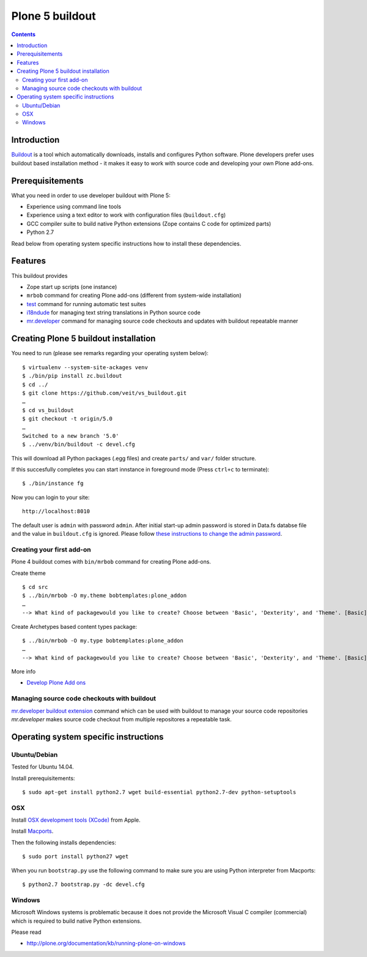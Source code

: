 ================
Plone 5 buildout
================

.. contents ::

Introduction
------------

`Buildout <http://www.buildout.org>`_ is a tool which automatically downloads,
installs and configures Python software. Plone developers prefer uses buildout
based installation method - it makes it easy to work with source code and
developing your own Plone add-ons.

Prerequisitements
-----------------

What you need in order to use developer buildout with Plone 5:

* Experience using command line tools
* Experience using a text editor to work with configuration files
  (``buildout.cfg``)
* GCC compiler suite to build native Python extensions (Zope contains C code for
  optimized parts)
* Python 2.7

Read below from operating system specific instructions how to install these
dependencies.

Features
--------

This buildout provides

* Zope start up scripts (one instance)
* ``mrbob`` command for creating Plone add-ons (different from system-wide
  installation)
* `test
  <http://docs.plone.org/manage/deploying/testing_tuning/testing_and_debugging/unit_testing.html>`_
  command for running automatic test suites 
* `i18ndude <http://pypi.python.org/pypi/i18ndude>`_  for managing text string
  translations in Python source code 
* `mr.developer <http://pypi.python.org/pypi/mr.developer>`_ command for
  managing source code checkouts and updates with buildout repeatable manner

Creating Plone 5 buildout installation
--------------------------------------

You need to run (please see remarks regarding your operating system below)::

 $ virtualenv --system-site-ackages venv
 $ ./bin/pip install zc.buildout
 $ cd ../
 $ git clone https://github.com/veit/vs_buildout.git
 …
 $ cd vs_buildout
 $ git checkout -t origin/5.0
 …
 Switched to a new branch '5.0'
 $ ../venv/bin/buildout -c devel.cfg

This will download all Python packages (.egg files) and create ``parts/`` and
``var/`` folder structure.

If this succesfully completes you can start innstance in foreground mode (Press
``ctrl+c`` to terminate)::

  $ ./bin/instance fg

Now you can login to your site::

  http://localhost:8010

The default user is ``admin`` with password ``admin``. 
After initial start-up admin password is stored in Data.fs databse file and the
value in ``buildout.cfg`` is ignored.
Please follow `these instructions to change the admin password
<http://plone.org/documentation/kb-old/changing-the-admin-password>`_.

Creating your first add-on
==========================

Plone 4 buildout comes with ``bin/mrbob`` command for creating Plone add-ons.

Create theme ::

    $ cd src
    $ ../bin/mrbob -O my.theme bobtemplates:plone_addon
    …
    --> What kind of packagewould you like to create? Choose between 'Basic', 'Dexterity', and 'Theme'. [Basic]: Theme
	
Create Archetypes based content types package::

    $ ../bin/mrbob -O my.type bobtemplates:plone_addon
    …
    --> What kind of packagewould you like to create? Choose between 'Basic', 'Dexterity', and 'Theme'. [Basic]: Theme

More info

* `Develop Plone Add ons
  <http://docs.plone.org/develop/addons/index.html>`_

Managing source code checkouts with buildout
============================================

`mr.developer buildout extension <http://pypi.python.org/pypi/mr.developer>`_
command which can be used with buildout to manage your source code repositories
*mr.developer* makes source code checkout from multiple repositores a repeatable
task.

Operating system specific instructions 
--------------------------------------

Ubuntu/Debian
=============

Tested for Ubuntu 14.04.

Install prerequisitements::

    $ sudo apt-get install python2.7 wget build-essential python2.7-dev python-setuptools

OSX
===

Install `OSX development tools (XCode) <https://developer.apple.com/xcode/>`_ from Apple.

Install `Macports <http://www.macports.org/>`_.

Then the following installs dependencies::

    $ sudo port install python27 wget

When you run ``bootstrap.py`` use the following command to make sure you are
using Python interpreter from Macports::

    $ python2.7 bootstrap.py -dc devel.cfg

Windows
=======

Microsoft Windows systems is problematic because it does not provide the
Microsoft Visual C compiler (commercial) which is required to build native
Python extensions.

Please read

* http://plone.org/documentation/kb/running-plone-on-windows

